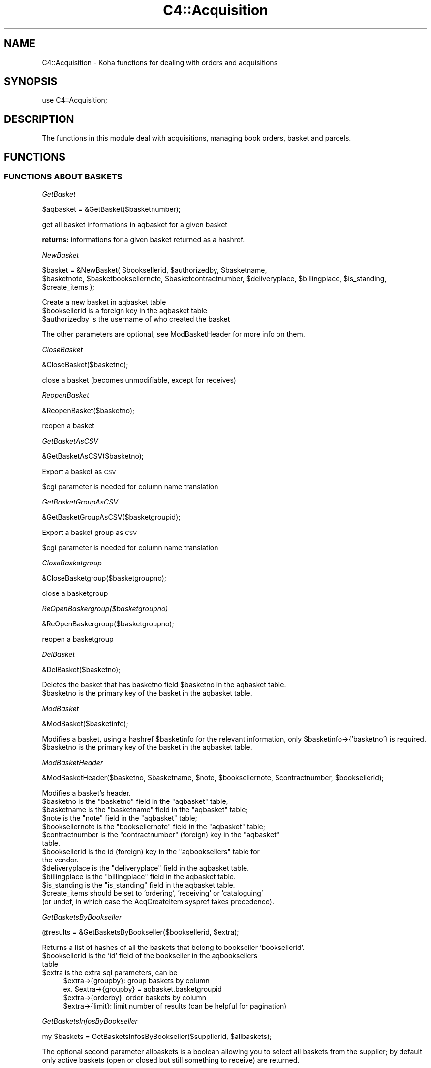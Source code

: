 .\" Automatically generated by Pod::Man 2.28 (Pod::Simple 3.28)
.\"
.\" Standard preamble:
.\" ========================================================================
.de Sp \" Vertical space (when we can't use .PP)
.if t .sp .5v
.if n .sp
..
.de Vb \" Begin verbatim text
.ft CW
.nf
.ne \\$1
..
.de Ve \" End verbatim text
.ft R
.fi
..
.\" Set up some character translations and predefined strings.  \*(-- will
.\" give an unbreakable dash, \*(PI will give pi, \*(L" will give a left
.\" double quote, and \*(R" will give a right double quote.  \*(C+ will
.\" give a nicer C++.  Capital omega is used to do unbreakable dashes and
.\" therefore won't be available.  \*(C` and \*(C' expand to `' in nroff,
.\" nothing in troff, for use with C<>.
.tr \(*W-
.ds C+ C\v'-.1v'\h'-1p'\s-2+\h'-1p'+\s0\v'.1v'\h'-1p'
.ie n \{\
.    ds -- \(*W-
.    ds PI pi
.    if (\n(.H=4u)&(1m=24u) .ds -- \(*W\h'-12u'\(*W\h'-12u'-\" diablo 10 pitch
.    if (\n(.H=4u)&(1m=20u) .ds -- \(*W\h'-12u'\(*W\h'-8u'-\"  diablo 12 pitch
.    ds L" ""
.    ds R" ""
.    ds C` ""
.    ds C' ""
'br\}
.el\{\
.    ds -- \|\(em\|
.    ds PI \(*p
.    ds L" ``
.    ds R" ''
.    ds C`
.    ds C'
'br\}
.\"
.\" Escape single quotes in literal strings from groff's Unicode transform.
.ie \n(.g .ds Aq \(aq
.el       .ds Aq '
.\"
.\" If the F register is turned on, we'll generate index entries on stderr for
.\" titles (.TH), headers (.SH), subsections (.SS), items (.Ip), and index
.\" entries marked with X<> in POD.  Of course, you'll have to process the
.\" output yourself in some meaningful fashion.
.\"
.\" Avoid warning from groff about undefined register 'F'.
.de IX
..
.nr rF 0
.if \n(.g .if rF .nr rF 1
.if (\n(rF:(\n(.g==0)) \{
.    if \nF \{
.        de IX
.        tm Index:\\$1\t\\n%\t"\\$2"
..
.        if !\nF==2 \{
.            nr % 0
.            nr F 2
.        \}
.    \}
.\}
.rr rF
.\"
.\" Accent mark definitions (@(#)ms.acc 1.5 88/02/08 SMI; from UCB 4.2).
.\" Fear.  Run.  Save yourself.  No user-serviceable parts.
.    \" fudge factors for nroff and troff
.if n \{\
.    ds #H 0
.    ds #V .8m
.    ds #F .3m
.    ds #[ \f1
.    ds #] \fP
.\}
.if t \{\
.    ds #H ((1u-(\\\\n(.fu%2u))*.13m)
.    ds #V .6m
.    ds #F 0
.    ds #[ \&
.    ds #] \&
.\}
.    \" simple accents for nroff and troff
.if n \{\
.    ds ' \&
.    ds ` \&
.    ds ^ \&
.    ds , \&
.    ds ~ ~
.    ds /
.\}
.if t \{\
.    ds ' \\k:\h'-(\\n(.wu*8/10-\*(#H)'\'\h"|\\n:u"
.    ds ` \\k:\h'-(\\n(.wu*8/10-\*(#H)'\`\h'|\\n:u'
.    ds ^ \\k:\h'-(\\n(.wu*10/11-\*(#H)'^\h'|\\n:u'
.    ds , \\k:\h'-(\\n(.wu*8/10)',\h'|\\n:u'
.    ds ~ \\k:\h'-(\\n(.wu-\*(#H-.1m)'~\h'|\\n:u'
.    ds / \\k:\h'-(\\n(.wu*8/10-\*(#H)'\z\(sl\h'|\\n:u'
.\}
.    \" troff and (daisy-wheel) nroff accents
.ds : \\k:\h'-(\\n(.wu*8/10-\*(#H+.1m+\*(#F)'\v'-\*(#V'\z.\h'.2m+\*(#F'.\h'|\\n:u'\v'\*(#V'
.ds 8 \h'\*(#H'\(*b\h'-\*(#H'
.ds o \\k:\h'-(\\n(.wu+\w'\(de'u-\*(#H)/2u'\v'-.3n'\*(#[\z\(de\v'.3n'\h'|\\n:u'\*(#]
.ds d- \h'\*(#H'\(pd\h'-\w'~'u'\v'-.25m'\f2\(hy\fP\v'.25m'\h'-\*(#H'
.ds D- D\\k:\h'-\w'D'u'\v'-.11m'\z\(hy\v'.11m'\h'|\\n:u'
.ds th \*(#[\v'.3m'\s+1I\s-1\v'-.3m'\h'-(\w'I'u*2/3)'\s-1o\s+1\*(#]
.ds Th \*(#[\s+2I\s-2\h'-\w'I'u*3/5'\v'-.3m'o\v'.3m'\*(#]
.ds ae a\h'-(\w'a'u*4/10)'e
.ds Ae A\h'-(\w'A'u*4/10)'E
.    \" corrections for vroff
.if v .ds ~ \\k:\h'-(\\n(.wu*9/10-\*(#H)'\s-2\u~\d\s+2\h'|\\n:u'
.if v .ds ^ \\k:\h'-(\\n(.wu*10/11-\*(#H)'\v'-.4m'^\v'.4m'\h'|\\n:u'
.    \" for low resolution devices (crt and lpr)
.if \n(.H>23 .if \n(.V>19 \
\{\
.    ds : e
.    ds 8 ss
.    ds o a
.    ds d- d\h'-1'\(ga
.    ds D- D\h'-1'\(hy
.    ds th \o'bp'
.    ds Th \o'LP'
.    ds ae ae
.    ds Ae AE
.\}
.rm #[ #] #H #V #F C
.\" ========================================================================
.\"
.IX Title "C4::Acquisition 3pm"
.TH C4::Acquisition 3pm "2018-09-26" "perl v5.20.2" "User Contributed Perl Documentation"
.\" For nroff, turn off justification.  Always turn off hyphenation; it makes
.\" way too many mistakes in technical documents.
.if n .ad l
.nh
.SH "NAME"
C4::Acquisition \- Koha functions for dealing with orders and acquisitions
.SH "SYNOPSIS"
.IX Header "SYNOPSIS"
use C4::Acquisition;
.SH "DESCRIPTION"
.IX Header "DESCRIPTION"
The functions in this module deal with acquisitions, managing book
orders, basket and parcels.
.SH "FUNCTIONS"
.IX Header "FUNCTIONS"
.SS "\s-1FUNCTIONS ABOUT BASKETS\s0"
.IX Subsection "FUNCTIONS ABOUT BASKETS"
\fIGetBasket\fR
.IX Subsection "GetBasket"
.PP
.Vb 1
\&  $aqbasket = &GetBasket($basketnumber);
.Ve
.PP
get all basket informations in aqbasket for a given basket
.PP
\&\fBreturns:\fR informations for a given basket returned as a hashref.
.PP
\fINewBasket\fR
.IX Subsection "NewBasket"
.PP
.Vb 2
\&  $basket = &NewBasket( $booksellerid, $authorizedby, $basketname,
\&      $basketnote, $basketbooksellernote, $basketcontractnumber, $deliveryplace, $billingplace, $is_standing, $create_items );
.Ve
.PP
Create a new basket in aqbasket table
.ie n .IP "$booksellerid is a foreign key in the aqbasket table" 4
.el .IP "\f(CW$booksellerid\fR is a foreign key in the aqbasket table" 4
.IX Item "$booksellerid is a foreign key in the aqbasket table"
.PD 0
.ie n .IP "$authorizedby is the username of who created the basket" 4
.el .IP "\f(CW$authorizedby\fR is the username of who created the basket" 4
.IX Item "$authorizedby is the username of who created the basket"
.PD
.PP
The other parameters are optional, see ModBasketHeader for more info on them.
.PP
\fICloseBasket\fR
.IX Subsection "CloseBasket"
.PP
.Vb 1
\&  &CloseBasket($basketno);
.Ve
.PP
close a basket (becomes unmodifiable, except for receives)
.PP
\fIReopenBasket\fR
.IX Subsection "ReopenBasket"
.PP
.Vb 1
\&  &ReopenBasket($basketno);
.Ve
.PP
reopen a basket
.PP
\fIGetBasketAsCSV\fR
.IX Subsection "GetBasketAsCSV"
.PP
.Vb 1
\&  &GetBasketAsCSV($basketno);
.Ve
.PP
Export a basket as \s-1CSV\s0
.PP
\&\f(CW$cgi\fR parameter is needed for column name translation
.PP
\fIGetBasketGroupAsCSV\fR
.IX Subsection "GetBasketGroupAsCSV"
.PP
.Vb 1
\&  &GetBasketGroupAsCSV($basketgroupid);
.Ve
.PP
Export a basket group as \s-1CSV\s0
.PP
\&\f(CW$cgi\fR parameter is needed for column name translation
.PP
\fICloseBasketgroup\fR
.IX Subsection "CloseBasketgroup"
.PP
.Vb 1
\&  &CloseBasketgroup($basketgroupno);
.Ve
.PP
close a basketgroup
.PP
\fIReOpenBaskergroup($basketgroupno)\fR
.IX Subsection "ReOpenBaskergroup($basketgroupno)"
.PP
.Vb 1
\&  &ReOpenBaskergroup($basketgroupno);
.Ve
.PP
reopen a basketgroup
.PP
\fIDelBasket\fR
.IX Subsection "DelBasket"
.PP
.Vb 1
\&  &DelBasket($basketno);
.Ve
.PP
Deletes the basket that has basketno field \f(CW$basketno\fR in the aqbasket table.
.ie n .IP "$basketno is the primary key of the basket in the aqbasket table." 4
.el .IP "\f(CW$basketno\fR is the primary key of the basket in the aqbasket table." 4
.IX Item "$basketno is the primary key of the basket in the aqbasket table."
.PP
\fIModBasket\fR
.IX Subsection "ModBasket"
.PP
.Vb 1
\&  &ModBasket($basketinfo);
.Ve
.PP
Modifies a basket, using a hashref \f(CW$basketinfo\fR for the relevant information, only \f(CW$basketinfo\fR\->{'basketno'} is required.
.ie n .IP "$basketno is the primary key of the basket in the aqbasket table." 4
.el .IP "\f(CW$basketno\fR is the primary key of the basket in the aqbasket table." 4
.IX Item "$basketno is the primary key of the basket in the aqbasket table."
.PP
\fIModBasketHeader\fR
.IX Subsection "ModBasketHeader"
.PP
.Vb 1
\&  &ModBasketHeader($basketno, $basketname, $note, $booksellernote, $contractnumber, $booksellerid);
.Ve
.PP
Modifies a basket's header.
.ie n .IP "$basketno is the ""basketno"" field in the ""aqbasket"" table;" 4
.el .IP "\f(CW$basketno\fR is the ``basketno'' field in the ``aqbasket'' table;" 4
.IX Item "$basketno is the basketno field in the aqbasket table;"
.PD 0
.ie n .IP "$basketname is the ""basketname"" field in the ""aqbasket"" table;" 4
.el .IP "\f(CW$basketname\fR is the ``basketname'' field in the ``aqbasket'' table;" 4
.IX Item "$basketname is the basketname field in the aqbasket table;"
.ie n .IP "$note is the ""note"" field in the ""aqbasket"" table;" 4
.el .IP "\f(CW$note\fR is the ``note'' field in the ``aqbasket'' table;" 4
.IX Item "$note is the note field in the aqbasket table;"
.ie n .IP "$booksellernote is the ""booksellernote"" field in the ""aqbasket"" table;" 4
.el .IP "\f(CW$booksellernote\fR is the ``booksellernote'' field in the ``aqbasket'' table;" 4
.IX Item "$booksellernote is the booksellernote field in the aqbasket table;"
.ie n .IP "$contractnumber is the ""contractnumber"" (foreign) key in the ""aqbasket"" table." 4
.el .IP "\f(CW$contractnumber\fR is the ``contractnumber'' (foreign) key in the ``aqbasket'' table." 4
.IX Item "$contractnumber is the contractnumber (foreign) key in the aqbasket table."
.ie n .IP "$booksellerid is the id (foreign) key in the ""aqbooksellers"" table for the vendor." 4
.el .IP "\f(CW$booksellerid\fR is the id (foreign) key in the ``aqbooksellers'' table for the vendor." 4
.IX Item "$booksellerid is the id (foreign) key in the aqbooksellers table for the vendor."
.ie n .IP "$deliveryplace is the ""deliveryplace"" field in the aqbasket table." 4
.el .IP "\f(CW$deliveryplace\fR is the ``deliveryplace'' field in the aqbasket table." 4
.IX Item "$deliveryplace is the deliveryplace field in the aqbasket table."
.ie n .IP "$billingplace is the ""billingplace"" field in the aqbasket table." 4
.el .IP "\f(CW$billingplace\fR is the ``billingplace'' field in the aqbasket table." 4
.IX Item "$billingplace is the billingplace field in the aqbasket table."
.ie n .IP "$is_standing is the ""is_standing"" field in the aqbasket table." 4
.el .IP "\f(CW$is_standing\fR is the ``is_standing'' field in the aqbasket table." 4
.IX Item "$is_standing is the is_standing field in the aqbasket table."
.ie n .IP "$create_items should be set to 'ordering', 'receiving' or 'cataloguing' (or undef, in which case the AcqCreateItem syspref takes precedence)." 4
.el .IP "\f(CW$create_items\fR should be set to 'ordering', 'receiving' or 'cataloguing' (or undef, in which case the AcqCreateItem syspref takes precedence)." 4
.IX Item "$create_items should be set to 'ordering', 'receiving' or 'cataloguing' (or undef, in which case the AcqCreateItem syspref takes precedence)."
.PD
.PP
\fIGetBasketsByBookseller\fR
.IX Subsection "GetBasketsByBookseller"
.PP
.Vb 1
\&  @results = &GetBasketsByBookseller($booksellerid, $extra);
.Ve
.PP
Returns a list of hashes of all the baskets that belong to bookseller 'booksellerid'.
.ie n .IP "$booksellerid is the 'id' field of the bookseller in the aqbooksellers table" 4
.el .IP "\f(CW$booksellerid\fR is the 'id' field of the bookseller in the aqbooksellers table" 4
.IX Item "$booksellerid is the 'id' field of the bookseller in the aqbooksellers table"
.PD 0
.ie n .IP "$extra is the extra sql parameters, can be" 4
.el .IP "\f(CW$extra\fR is the extra sql parameters, can be" 4
.IX Item "$extra is the extra sql parameters, can be"
.PD
.Vb 4
\& $extra\->{groupby}: group baskets by column
\&    ex. $extra\->{groupby} = aqbasket.basketgroupid
\& $extra\->{orderby}: order baskets by column
\& $extra\->{limit}: limit number of results (can be helpful for pagination)
.Ve
.PP
\fIGetBasketsInfosByBookseller\fR
.IX Subsection "GetBasketsInfosByBookseller"
.PP
.Vb 1
\&    my $baskets = GetBasketsInfosByBookseller($supplierid, $allbaskets);
.Ve
.PP
The optional second parameter allbaskets is a boolean allowing you to
select all baskets from the supplier; by default only active baskets (open or 
closed but still something to receive) are returned.
.PP
Returns in a arrayref of hashref all about booksellers baskets, plus:
    total_biblios: Number of distinct biblios in basket
    total_items: Number of items in basket
    expected_items: Number of non-received items in basket
.PP
\fIGetBasketUsers\fR
.IX Subsection "GetBasketUsers"
.PP
.Vb 1
\&    $basketusers_ids = &GetBasketUsers($basketno);
.Ve
.PP
Returns a list of all borrowernumbers that are in basket users list
.PP
\fIModBasketUsers\fR
.IX Subsection "ModBasketUsers"
.PP
.Vb 2
\&    my @basketusers_ids = (1, 2, 3);
\&    &ModBasketUsers($basketno, @basketusers_ids);
.Ve
.PP
Delete all users from basket users list, and add users in \f(CW@basketusers_ids\fR
to this users list.
.PP
\fICanUserManageBasket\fR
.IX Subsection "CanUserManageBasket"
.PP
.Vb 2
\&    my $bool = CanUserManageBasket($borrower, $basket[, $userflags]);
\&    my $bool = CanUserManageBasket($borrowernumber, $basketno[, $userflags]);
.Ve
.PP
Check if a borrower can manage a basket, according to system preference
AcqViewBaskets, user permissions and basket properties (creator, users list,
branch).
.PP
First parameter can be either a borrowernumber or a hashref as returned by
Koha::Patron\->unblessed
.PP
Second parameter can be either a basketno or a hashref as returned by
C4::Acquisition::GetBasket.
.PP
The third parameter is optional. If given, it should be a hashref as returned
by C4::Auth::getuserflags. If not, getuserflags is called.
.PP
If user is authorised to manage basket, returns 1.
Otherwise returns 0.
.PP
\fIGetBasketsByBasketgroup\fR
.IX Subsection "GetBasketsByBasketgroup"
.PP
.Vb 1
\&  $baskets = &GetBasketsByBasketgroup($basketgroupid);
.Ve
.PP
Returns a reference to all baskets that belong to basketgroup \f(CW$basketgroupid\fR.
.PP
\fINewBasketgroup\fR
.IX Subsection "NewBasketgroup"
.PP
.Vb 1
\&  $basketgroupid = NewBasketgroup(\e%hashref);
.Ve
.PP
Adds a basketgroup to the aqbasketgroups table, and add the initial baskets to it.
.PP
\&\f(CW$hashref\fR\->{'booksellerid'} is the 'id' field of the bookseller in the aqbooksellers table,
.PP
\&\f(CW$hashref\fR\->{'name'} is the 'name' field of the basketgroup in the aqbasketgroups table,
.PP
\&\f(CW$hashref\fR\->{'basketlist'} is a list reference of the 'id's of the baskets that belong to this group,
.PP
\&\f(CW$hashref\fR\->{'billingplace'} is the 'billingplace' field of the basketgroup in the aqbasketgroups table,
.PP
\&\f(CW$hashref\fR\->{'deliveryplace'} is the 'deliveryplace' field of the basketgroup in the aqbasketgroups table,
.PP
\&\f(CW$hashref\fR\->{'freedeliveryplace'} is the 'freedeliveryplace' field of the basketgroup in the aqbasketgroups table,
.PP
\&\f(CW$hashref\fR\->{'deliverycomment'} is the 'deliverycomment' field of the basketgroup in the aqbasketgroups table,
.PP
\&\f(CW$hashref\fR\->{'closed'} is the 'closed' field of the aqbasketgroups table, it is false if 0, true otherwise.
.PP
\fIModBasketgroup\fR
.IX Subsection "ModBasketgroup"
.PP
.Vb 1
\&  ModBasketgroup(\e%hashref);
.Ve
.PP
Modifies a basketgroup in the aqbasketgroups table, and add the baskets to it.
.PP
\&\f(CW$hashref\fR\->{'id'} is the 'id' field of the basketgroup in the aqbasketgroup table, this parameter is mandatory,
.PP
\&\f(CW$hashref\fR\->{'name'} is the 'name' field of the basketgroup in the aqbasketgroups table,
.PP
\&\f(CW$hashref\fR\->{'basketlist'} is a list reference of the 'id's of the baskets that belong to this group,
.PP
\&\f(CW$hashref\fR\->{'billingplace'} is the 'billingplace' field of the basketgroup in the aqbasketgroups table,
.PP
\&\f(CW$hashref\fR\->{'deliveryplace'} is the 'deliveryplace' field of the basketgroup in the aqbasketgroups table,
.PP
\&\f(CW$hashref\fR\->{'freedeliveryplace'} is the 'freedeliveryplace' field of the basketgroup in the aqbasketgroups table,
.PP
\&\f(CW$hashref\fR\->{'deliverycomment'} is the 'deliverycomment' field of the basketgroup in the aqbasketgroups table,
.PP
\&\f(CW$hashref\fR\->{'closed'} is the 'closed' field of the aqbasketgroups table, it is false if 0, true otherwise.
.PP
\fIDelBasketgroup\fR
.IX Subsection "DelBasketgroup"
.PP
.Vb 1
\&  DelBasketgroup($basketgroupid);
.Ve
.PP
Deletes a basketgroup in the aqbasketgroups table, and removes the reference to it from the baskets,
.ie n .IP "$basketgroupid is the 'id' field of the basket in the aqbasketgroup table" 4
.el .IP "\f(CW$basketgroupid\fR is the 'id' field of the basket in the aqbasketgroup table" 4
.IX Item "$basketgroupid is the 'id' field of the basket in the aqbasketgroup table"
.SS "\s-1FUNCTIONS ABOUT ORDERS\s0"
.IX Subsection "FUNCTIONS ABOUT ORDERS"
\fIGetBasketgroup\fR
.IX Subsection "GetBasketgroup"
.PP
.Vb 1
\&  $basketgroup = &GetBasketgroup($basketgroupid);
.Ve
.PP
Returns a reference to the hash containing all information about the basketgroup.
.PP
\fIGetBasketgroups\fR
.IX Subsection "GetBasketgroups"
.PP
.Vb 1
\&  $basketgroups = &GetBasketgroups($booksellerid);
.Ve
.PP
Returns a reference to the array of all the basketgroups of bookseller \f(CW$booksellerid\fR.
.SS "\s-1FUNCTIONS ABOUT ORDERS\s0"
.IX Subsection "FUNCTIONS ABOUT ORDERS"
\fIGetOrders\fR
.IX Subsection "GetOrders"
.PP
.Vb 1
\&  @orders = &GetOrders( $basketno, { orderby => \*(Aqbiblio.title\*(Aq, cancelled => 0|1 } );
.Ve
.PP
Looks up the pending (non-cancelled) orders with the given basket
number.
.PP
If cancelled is set, only cancelled orders will be returned.
.PP
\fIGetOrdersByBiblionumber\fR
.IX Subsection "GetOrdersByBiblionumber"
.PP
.Vb 1
\&  @orders = &GetOrdersByBiblionumber($biblionumber);
.Ve
.PP
Looks up the orders with linked to a specific \f(CW$biblionumber\fR, including
cancelled orders and received orders.
.PP
return :
\&\f(CW@orders\fR is an array of references-to-hash, whose keys are the
fields from the aqorders, biblio, and biblioitems tables in the Koha database.
.PP
\fIGetOrder\fR
.IX Subsection "GetOrder"
.PP
.Vb 1
\&  $order = &GetOrder($ordernumber);
.Ve
.PP
Looks up an order by order number.
.PP
Returns a reference-to-hash describing the order. The keys of
\&\f(CW$order\fR are fields from the biblio, biblioitems, aqorders tables of the Koha database.
.PP
\fIGetLastOrderNotReceivedFromSubscriptionid\fR
.IX Subsection "GetLastOrderNotReceivedFromSubscriptionid"
.PP
.Vb 1
\&  $order = &GetLastOrderNotReceivedFromSubscriptionid($subscriptionid);
.Ve
.PP
Returns a reference-to-hash describing the last order not received for a subscription.
.PP
\fIGetLastOrderReceivedFromSubscriptionid\fR
.IX Subsection "GetLastOrderReceivedFromSubscriptionid"
.PP
.Vb 1
\&  $order = &GetLastOrderReceivedFromSubscriptionid($subscriptionid);
.Ve
.PP
Returns a reference-to-hash describing the last order received for a subscription.
.PP
\fIModOrder\fR
.IX Subsection "ModOrder"
.PP
.Vb 1
\&  &ModOrder(\e%hashref);
.Ve
.PP
Modifies an existing order. Updates the order with order number
\&\f(CW$hashref\fR\->{'ordernumber'} and biblionumber \f(CW$hashref\fR\->{'biblionumber'}. All 
other keys of the hash update the fields with the same name in the aqorders 
table of the Koha database.
.PP
\fIModItemOrder\fR
.IX Subsection "ModItemOrder"
.PP
.Vb 1
\&    ModItemOrder($itemnumber, $ordernumber);
.Ve
.PP
Modifies the ordernumber of an item in aqorders_items.
.PP
\fIModReceiveOrder\fR
.IX Subsection "ModReceiveOrder"
.PP
.Vb 12
\&    my ( $date_received, $new_ordernumber ) = ModReceiveOrder(
\&        {
\&            biblionumber         => $biblionumber,
\&            order                => $order,
\&            quantityreceived     => $quantityreceived,
\&            user                 => $user,
\&            invoice              => $invoice,
\&            budget_id            => $budget_id,
\&            received_itemnumbers => \e@received_itemnumbers,
\&            order_internalnote   => $order_internalnote,
\&        }
\&    );
.Ve
.PP
Updates an order, to reflect the fact that it was received, at least
in part.
.PP
If a partial order is received, splits the order into two.
.PP
Updates the order with biblionumber \f(CW$biblionumber\fR and ordernumber
\&\f(CW\*(C`$order\-\*(C'\fR{ordernumber}>.
.PP
\fICancelReceipt\fR
.IX Subsection "CancelReceipt"
.PP
.Vb 1
\&    my $parent_ordernumber = CancelReceipt($ordernumber);
\&
\&    Cancel an order line receipt and update the parent order line, as if no
\&    receipt was made.
\&    If items are created at receipt (AcqCreateItem = receiving) then delete
\&    these items.
.Ve
.PP
\fISearchOrders\fR
.IX Subsection "SearchOrders"
.PP
\&\f(CW@results\fR = &SearchOrders({
    ordernumber => \f(CW$ordernumber\fR,
    search => \f(CW$search\fR,
    ean => \f(CW$ean\fR,
    booksellerid => \f(CW$booksellerid\fR,
    basketno => \f(CW$basketno\fR,
    basketname => \f(CW$basketname\fR,
    basketgroupname => \f(CW$basketgroupname\fR,
    owner => \f(CW$owner\fR,
    pending => \f(CW$pending\fR
    ordered => \f(CW$ordered\fR
    biblionumber => \f(CW$biblionumber\fR,
    budget_id => \f(CW$budget_id\fR
});
.PP
Searches for orders filtered by criteria.
.PP
\&\f(CW$ordernumber\fR Finds matching orders or transferred orders by ordernumber.
\&\f(CW$search\fR Finds orders matching %$search% in title, author, or isbn.
\&\f(CW$owner\fR Finds order for the logged in user.
\&\f(CW$pending\fR Finds pending orders. Ignores completed and cancelled orders.
\&\f(CW$ordered\fR Finds orders to receive only (status 'ordered' or 'partial').
.PP
\&\f(CW@results\fR is an array of references-to-hash with the keys are fields
from aqorders, biblio, biblioitems and aqbasket tables.
.PP
\fIDelOrder\fR
.IX Subsection "DelOrder"
.PP
.Vb 1
\&  &DelOrder($biblionumber, $ordernumber);
.Ve
.PP
Cancel the order with the given order and biblio numbers. It does not
delete any entries in the aqorders table, it merely marks them as
cancelled.
.PP
\fITransferOrder\fR
.IX Subsection "TransferOrder"
.PP
.Vb 1
\&    my $newordernumber = TransferOrder($ordernumber, $basketno);
.Ve
.PP
Transfer an order line to a basket.
Mark \f(CW$ordernumber\fR as cancelled with an internal note 'Cancelled and transferred
to \s-1BOOKSELLER\s0 on \s-1DATE\s0' and create new order with internal note
\&'Transferred from \s-1BOOKSELLER\s0 on \s-1DATE\s0'.
Move all attached items to the new order.
Received orders cannot be transferred.
Return the ordernumber of created order.
.SS "\s-1FUNCTIONS ABOUT PARCELS\s0"
.IX Subsection "FUNCTIONS ABOUT PARCELS"
\fIGetParcels\fR
.IX Subsection "GetParcels"
.PP
.Vb 1
\&  $results = &GetParcels($bookseller, $order, $code, $datefrom, $dateto);
.Ve
.PP
get a lists of parcels.
.PP
* Input arg :
.ie n .IP "$bookseller is the bookseller this function has to get parcels." 4
.el .IP "\f(CW$bookseller\fR is the bookseller this function has to get parcels." 4
.IX Item "$bookseller is the bookseller this function has to get parcels."
.PD 0
.ie n .IP "$order To know on what criteria the results list has to be ordered." 4
.el .IP "\f(CW$order\fR To know on what criteria the results list has to be ordered." 4
.IX Item "$order To know on what criteria the results list has to be ordered."
.ie n .IP "$code is the booksellerinvoicenumber." 4
.el .IP "\f(CW$code\fR is the booksellerinvoicenumber." 4
.IX Item "$code is the booksellerinvoicenumber."
.ie n .IP "$datefrom & $dateto to know on what date this function has to filter its search." 4
.el .IP "\f(CW$datefrom\fR & \f(CW$dateto\fR to know on what date this function has to filter its search." 4
.IX Item "$datefrom & $dateto to know on what date this function has to filter its search."
.PD
.PP
* return:
a pointer on a hash list containing parcel informations as such :
.IP "Creation date" 4
.IX Item "Creation date"
.PD 0
.IP "Last operation" 4
.IX Item "Last operation"
.IP "Number of biblio" 4
.IX Item "Number of biblio"
.IP "Number of items" 4
.IX Item "Number of items"
.PD
.PP
\fIGetLateOrders\fR
.IX Subsection "GetLateOrders"
.PP
.Vb 1
\&  @results = &GetLateOrders;
.Ve
.PP
Searches for bookseller with late orders.
.PP
return:
the table of supplier with late issues. This table is full of hashref.
.PP
\fIGetHistory\fR
.IX Subsection "GetHistory"
.PP
.Vb 1
\&  \e@order_loop = GetHistory( %params );
.Ve
.PP
Retreives some acquisition history information
.PP
params:  
  title
  author
  name
  isbn
  ean
  from_placed_on
  to_placed_on
  basket                  \- search both basket name and number
  booksellerinvoicenumber 
  basketgroupname
  budget
  orderstatus (note that orderstatus '' will retrieve orders
               of any status except cancelled)
  biblionumber
  get_canceled_order (if set to a true value, cancelled orders will
                      be included)
.PP
returns:
    \f(CW$order_loop\fR is a list of hashrefs that each look like this:
            {
                'author'           => 'Twain, Mark',
                'basketno'         => '1',
                'biblionumber'     => '215',
                'count'            => 1,
                'creationdate'     => '\s-1MM/DD/YYYY\s0',
                'datereceived'     => undef,
                'ecost'            => '1.00',
                'id'               => '1',
                'invoicenumber'    => undef,
                'name'             => '',
                'ordernumber'      => '1',
                'quantity'         => 1,
                'quantityreceived' => undef,
                'title'            => 'The Adventures of Huckleberry Finn'
            }
.SS "GetRecentAcqui"
.IX Subsection "GetRecentAcqui"
.Vb 1
\&  $results = GetRecentAcqui($days);
.Ve
.PP
\&\f(CW$results\fR is a ref to a table which contains hashref
.PP
\fIAddClaim\fR
.IX Subsection "AddClaim"
.PP
.Vb 1
\&  &AddClaim($ordernumber);
.Ve
.PP
Add a claim for an order
.PP
\fIGetInvoices\fR
.IX Subsection "GetInvoices"
.PP
.Vb 10
\&    my @invoices = GetInvoices(
\&        invoicenumber => $invoicenumber,
\&        supplierid => $supplierid,
\&        suppliername => $suppliername,
\&        shipmentdatefrom => $shipmentdatefrom, # ISO format
\&        shipmentdateto => $shipmentdateto, # ISO format
\&        billingdatefrom => $billingdatefrom, # ISO format
\&        billingdateto => $billingdateto, # ISO format
\&        isbneanissn => $isbn_or_ean_or_issn,
\&        title => $title,
\&        author => $author,
\&        publisher => $publisher,
\&        publicationyear => $publicationyear,
\&        branchcode => $branchcode,
\&        order_by => $order_by
\&    );
.Ve
.PP
Return a list of invoices that match all given criteria.
.PP
\&\f(CW$order_by\fR is \*(L"column_name (asc|desc)\*(R", where column_name is any of
\&'invoicenumber', 'booksellerid', 'shipmentdate', 'billingdate', 'closedate',
\&'shipmentcost', 'shipmentcost_budgetid'.
.PP
asc is the default if omitted
.PP
\fIGetInvoice\fR
.IX Subsection "GetInvoice"
.PP
.Vb 1
\&    my $invoice = GetInvoice($invoiceid);
.Ve
.PP
Get informations about invoice with given \f(CW$invoiceid\fR
.PP
Return a hash filled with aqinvoices.* fields
.PP
\fIGetInvoiceDetails\fR
.IX Subsection "GetInvoiceDetails"
.PP
.Vb 1
\&    my $invoice = GetInvoiceDetails($invoiceid)
.Ve
.PP
Return informations about an invoice + the list of related order lines
.PP
Orders informations are in \f(CW$invoice\fR\->{orders} (array ref)
.PP
\fIAddInvoice\fR
.IX Subsection "AddInvoice"
.PP
.Vb 9
\&    my $invoiceid = AddInvoice(
\&        invoicenumber => $invoicenumber,
\&        booksellerid => $booksellerid,
\&        shipmentdate => $shipmentdate,
\&        billingdate => $billingdate,
\&        closedate => $closedate,
\&        shipmentcost => $shipmentcost,
\&        shipmentcost_budgetid => $shipmentcost_budgetid
\&    );
.Ve
.PP
Create a new invoice and return its id or undef if it fails.
.PP
\fIModInvoice\fR
.IX Subsection "ModInvoice"
.PP
.Vb 10
\&    ModInvoice(
\&        invoiceid => $invoiceid,    # Mandatory
\&        invoicenumber => $invoicenumber,
\&        booksellerid => $booksellerid,
\&        shipmentdate => $shipmentdate,
\&        billingdate => $billingdate,
\&        closedate => $closedate,
\&        shipmentcost => $shipmentcost,
\&        shipmentcost_budgetid => $shipmentcost_budgetid
\&    );
.Ve
.PP
Modify an invoice, invoiceid is mandatory.
.PP
Return undef if it fails.
.PP
\fICloseInvoice\fR
.IX Subsection "CloseInvoice"
.PP
.Vb 1
\&    CloseInvoice($invoiceid);
.Ve
.PP
Close an invoice.
.PP
Equivalent to ModInvoice(invoiceid => \f(CW$invoiceid\fR, closedate => undef);
.PP
\fIReopenInvoice\fR
.IX Subsection "ReopenInvoice"
.PP
.Vb 1
\&    ReopenInvoice($invoiceid);
.Ve
.PP
Reopen an invoice
.PP
Equivalent to ModInvoice(invoiceid => \f(CW$invoiceid\fR, closedate => output_pref({ dt=>dt_from_string, dateonly=>1, otputpref=>'iso' }))
.PP
\fIDelInvoice\fR
.IX Subsection "DelInvoice"
.PP
.Vb 1
\&    DelInvoice($invoiceid);
.Ve
.PP
Delete an invoice if there are no items attached to it.
.PP
\fIMergeInvoices\fR
.IX Subsection "MergeInvoices"
.PP
.Vb 1
\&    MergeInvoices($invoiceid, \e@sourceids);
.Ve
.PP
Merge the invoices identified by the IDs in \e@sourceids into
the invoice identified by \f(CW$invoiceid\fR.
.PP
\fIGetBiblioCountByBasketno\fR
.IX Subsection "GetBiblioCountByBasketno"
.PP
\&\f(CW$biblio_count\fR = &GetBiblioCountByBasketno($basketno);
.PP
Looks up the biblio's count that has basketno value \f(CW$basketno\fR
.PP
Returns a quantity
.PP
\fIGetOrderUsers\fR
.IX Subsection "GetOrderUsers"
.PP
.Vb 1
\&    $order_users_ids = &GetOrderUsers($ordernumber);
.Ve
.PP
Returns a list of all borrowernumbers that are in order users list
.PP
\fIModOrderUsers\fR
.IX Subsection "ModOrderUsers"
.PP
.Vb 2
\&    my @order_users_ids = (1, 2, 3);
\&    &ModOrderUsers($ordernumber, @basketusers_ids);
.Ve
.PP
Delete all users from order users list, and add users in \f(CW@order_users_ids\fR
to this users list.
.PP
\fIFillWithDefaultValues\fR
.IX Subsection "FillWithDefaultValues"
.PP
FillWithDefaultValues( \f(CW$marc_record\fR );
.PP
This will update the record with default value defined in the \s-1ACQ\s0 framework.
For all existing fields, if a default value exists and there are no subfield, it will be created.
If the field does not exist, it will be created too.
.SH "AUTHOR"
.IX Header "AUTHOR"
Koha Development Team <http://koha\-community.org/>
